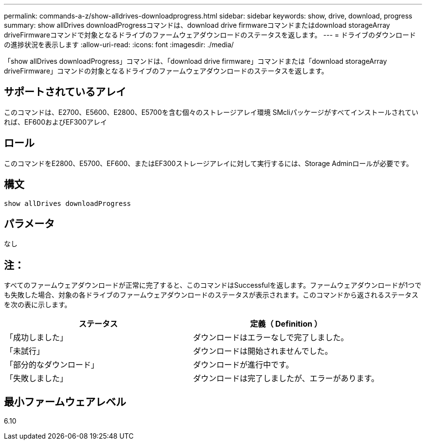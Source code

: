 ---
permalink: commands-a-z/show-alldrives-downloadprogress.html 
sidebar: sidebar 
keywords: show, drive, download, progress 
summary: show allDrives downloadProgressコマンドは、download drive firmwareコマンドまたはdownload storageArray driveFirmwareコマンドで対象となるドライブのファームウェアダウンロードのステータスを返します。 
---
= ドライブのダウンロードの進捗状況を表示します
:allow-uri-read: 
:icons: font
:imagesdir: ./media/


[role="lead"]
「show allDrives downloadProgress」コマンドは、「download drive firmware」コマンドまたは「download storageArray driveFirmware」コマンドの対象となるドライブのファームウェアダウンロードのステータスを返します。



== サポートされているアレイ

このコマンドは、E2700、E5600、E2800、E5700を含む個々のストレージアレイ環境 SMcliパッケージがすべてインストールされていれば、EF600およびEF300アレイ



== ロール

このコマンドをE2800、E5700、EF600、またはEF300ストレージアレイに対して実行するには、Storage Adminロールが必要です。



== 構文

[listing]
----
show allDrives downloadProgress
----


== パラメータ

なし



== 注：

すべてのファームウェアダウンロードが正常に完了すると、このコマンドはSuccessfulを返します。ファームウェアダウンロードが1つでも失敗した場合、対象の各ドライブのファームウェアダウンロードのステータスが表示されます。このコマンドから返されるステータスを次の表に示します。

[cols="2*"]
|===
| ステータス | 定義（ Definition ） 


 a| 
「成功しました」
 a| 
ダウンロードはエラーなしで完了しました。



 a| 
「未試行」
 a| 
ダウンロードは開始されませんでした。



 a| 
「部分的なダウンロード」
 a| 
ダウンロードが進行中です。



 a| 
「失敗しました」
 a| 
ダウンロードは完了しましたが、エラーがあります。

|===


== 最小ファームウェアレベル

6.10
